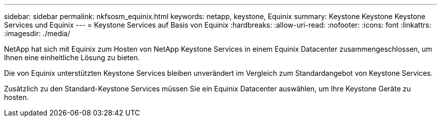 ---
sidebar: sidebar 
permalink: nkfsosm_equinix.html 
keywords: netapp, keystone, Equinix 
summary: Keystone Keystone Keystone Services und Equinix 
---
= Keystone Services auf Basis von Equinix
:hardbreaks:
:allow-uri-read: 
:nofooter: 
:icons: font
:linkattrs: 
:imagesdir: ./media/


[role="lead"]
NetApp hat sich mit Equinix zum Hosten von NetApp Keystone Services in einem Equinix Datacenter zusammengeschlossen, um Ihnen eine einheitliche Lösung zu bieten.

Die von Equinix unterstützten Keystone Services bleiben unverändert im Vergleich zum Standardangebot von Keystone Services.

Zusätzlich zu den Standard-Keystone Services müssen Sie ein Equinix Datacenter auswählen, um Ihre Keystone Geräte zu hosten.
